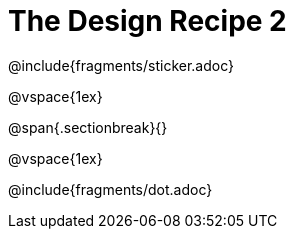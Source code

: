 = The Design Recipe 2

@include{fragments/sticker.adoc}

@vspace{1ex}

@span{.sectionbreak}{}

@vspace{1ex}

@include{fragments/dot.adoc}
